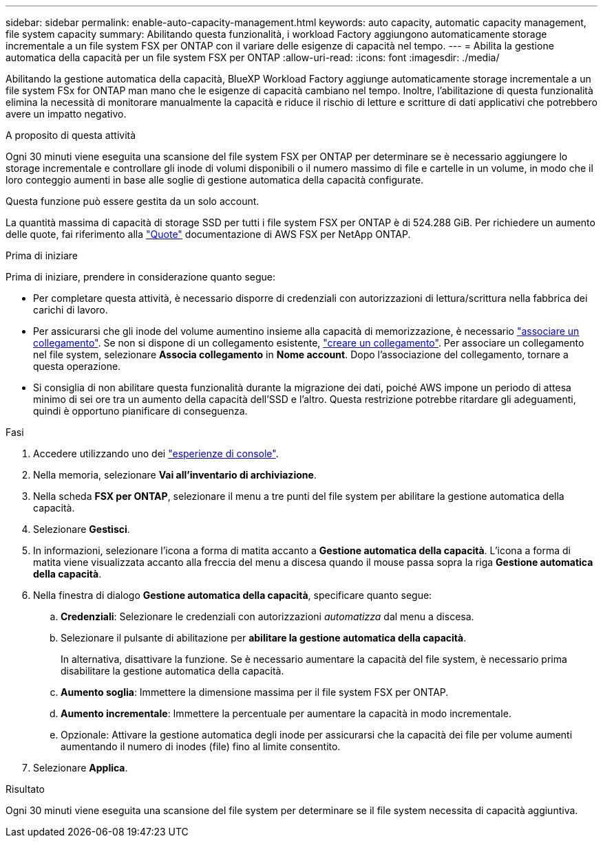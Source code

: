 ---
sidebar: sidebar 
permalink: enable-auto-capacity-management.html 
keywords: auto capacity, automatic capacity management, file system capacity 
summary: Abilitando questa funzionalità, i workload Factory aggiungono automaticamente storage incrementale a un file system FSX per ONTAP con il variare delle esigenze di capacità nel tempo. 
---
= Abilita la gestione automatica della capacità per un file system FSX per ONTAP
:allow-uri-read: 
:icons: font
:imagesdir: ./media/


[role="lead"]
Abilitando la gestione automatica della capacità, BlueXP Workload Factory aggiunge automaticamente storage incrementale a un file system FSx for ONTAP man mano che le esigenze di capacità cambiano nel tempo. Inoltre, l'abilitazione di questa funzionalità elimina la necessità di monitorare manualmente la capacità e riduce il rischio di letture e scritture di dati applicativi che potrebbero avere un impatto negativo.

.A proposito di questa attività
Ogni 30 minuti viene eseguita una scansione del file system FSX per ONTAP per determinare se è necessario aggiungere lo storage incrementale e controllare gli inode di volumi disponibili o il numero massimo di file e cartelle in un volume, in modo che il loro conteggio aumenti in base alle soglie di gestione automatica della capacità configurate.

Questa funzione può essere gestita da un solo account.

La quantità massima di capacità di storage SSD per tutti i file system FSX per ONTAP è di 524.288 GiB. Per richiedere un aumento delle quote, fai riferimento alla link:https://docs.aws.amazon.com/fsx/latest/ONTAPGuide/limits.html["Quote"^] documentazione di AWS FSX per NetApp ONTAP.

.Prima di iniziare
Prima di iniziare, prendere in considerazione quanto segue:

* Per completare questa attività, è necessario disporre di credenziali con autorizzazioni di lettura/scrittura nella fabbrica dei carichi di lavoro.
* Per assicurarsi che gli inode del volume aumentino insieme alla capacità di memorizzazione, è necessario link:manage-links.html["associare un collegamento"]. Se non si dispone di un collegamento esistente, link:create-link.html["creare un collegamento"]. Per associare un collegamento nel file system, selezionare *Associa collegamento* in *Nome account*. Dopo l'associazione del collegamento, tornare a questa operazione.
* Si consiglia di non abilitare questa funzionalità durante la migrazione dei dati, poiché AWS impone un periodo di attesa minimo di sei ore tra un aumento della capacità dell'SSD e l'altro. Questa restrizione potrebbe ritardare gli adeguamenti, quindi è opportuno pianificare di conseguenza.


.Fasi
. Accedere utilizzando uno dei link:https://docs.netapp.com/us-en/workload-setup-admin/console-experiences.html["esperienze di console"^].
. Nella memoria, selezionare *Vai all'inventario di archiviazione*.
. Nella scheda *FSX per ONTAP*, selezionare il menu a tre punti del file system per abilitare la gestione automatica della capacità.
. Selezionare *Gestisci*.
. In informazioni, selezionare l'icona a forma di matita accanto a *Gestione automatica della capacità*. L'icona a forma di matita viene visualizzata accanto alla freccia del menu a discesa quando il mouse passa sopra la riga *Gestione automatica della capacità*.
. Nella finestra di dialogo *Gestione automatica della capacità*, specificare quanto segue:
+
.. *Credenziali*: Selezionare le credenziali con autorizzazioni _automatizza_ dal menu a discesa.
.. Selezionare il pulsante di abilitazione per *abilitare la gestione automatica della capacità*.
+
In alternativa, disattivare la funzione. Se è necessario aumentare la capacità del file system, è necessario prima disabilitare la gestione automatica della capacità.

.. *Aumento soglia*: Immettere la dimensione massima per il file system FSX per ONTAP.
.. *Aumento incrementale*: Immettere la percentuale per aumentare la capacità in modo incrementale.
.. Opzionale: Attivare la gestione automatica degli inode per assicurarsi che la capacità dei file per volume aumenti aumentando il numero di inodes (file) fino al limite consentito.


. Selezionare *Applica*.


.Risultato
Ogni 30 minuti viene eseguita una scansione del file system per determinare se il file system necessita di capacità aggiuntiva.
